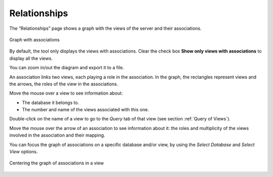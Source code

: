 ==============
Relationships
==============

The “Relationships” page shows a graph with the views of the server and
their associations.

.. figure:: InformationSelfServiceTool-15.png
   :align: center
   :alt: Graph with associations
   :name: Graph with associations

   Graph with associations

By default, the tool only displays the views with associations. Clear
the check box **Show only views with associations** to display all the
views.

You can zoom in/out the diagram and export it to a file.

An association links two views, each playing a role in the association.
In the graph, the rectangles represent views and the arrows, the roles
of the view in the associations.

Move the mouse over a view to see information about: 

- The database it belongs to.
- The number and name of the views associated with this one. 

Double-click on the name of a view to go to the *Query* tab of that view (see section :ref:`Query of Views`).

Move the mouse over the arrow of an association to see information about
it: the roles and multiplicity of the views involved in the association
and their mapping.

You can focus the graph of associations on a specific database and/or view, by using the *Select Database* and *Select View* options.

.. figure:: InformationSelfServiceTool-16.png
   :align: center
   :alt: Centering the graph of associations in a view
   :name: Centering the graph of associations in a view

   Centering the graph of associations in a view



